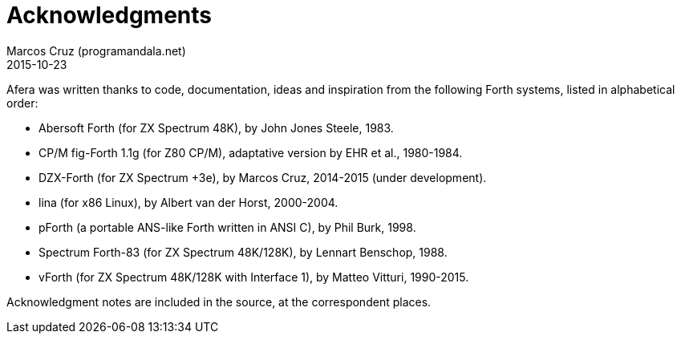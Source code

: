 = Acknowledgments
:author: Marcos Cruz (programandala.net)
:revdate: 2015-10-23

// This file is part of
// Afera (Abersoft Forth Extensions, Resources and Addons)
// http://programandala.net/en.program.afera.html

Afera was written thanks to code, documentation, ideas and inspiration
from the following Forth systems, listed in alphabetical order:

- Abersoft Forth (for ZX Spectrum 48K), by John Jones Steele, 1983.
- CP/M fig-Forth 1.1g (for Z80 CP/M), adaptative version by EHR et
  al., 1980-1984.
- DZX-Forth (for ZX Spectrum +3e), by Marcos Cruz, 2014-2015 (under
  development).
- lina (for x86 Linux), by Albert van der Horst, 2000-2004.
- pForth (a portable ANS-like Forth written in ANSI C), by Phil Burk,
  1998.
- Spectrum Forth-83 (for ZX Spectrum 48K/128K), by Lennart Benschop,
  1988.
- vForth (for ZX Spectrum 48K/128K with Interface 1), by Matteo
  Vitturi, 1990-2015.

Acknowledgment notes are included in the source, at the correspondent
places.
